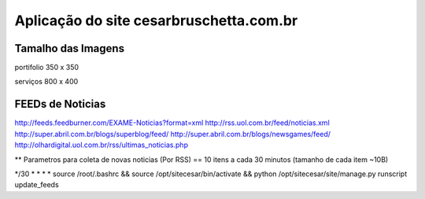 
********************
Aplicação do site cesarbruschetta.com.br
********************

Tamalho das Imagens
-----------------------

portifolio
350 x 350

serviços
800 x 400



FEEDs de Noticias
------------------------

http://feeds.feedburner.com/EXAME-Noticias?format=xml
http://rss.uol.com.br/feed/noticias.xml
http://super.abril.com.br/blogs/superblog/feed/
http://super.abril.com.br/blogs/newsgames/feed/
http://olhardigital.uol.com.br/rss/ultimas_noticias.php


** Parametros para coleta de novas noticias (Por RSS)
== 10 itens a cada 30 minutos (tamanho de cada item ~10B)

*/30 * * * * source /root/.bashrc && source /opt/sitecesar/bin/activate && python /opt/sitecesar/site/manage.py runscript update_feeds